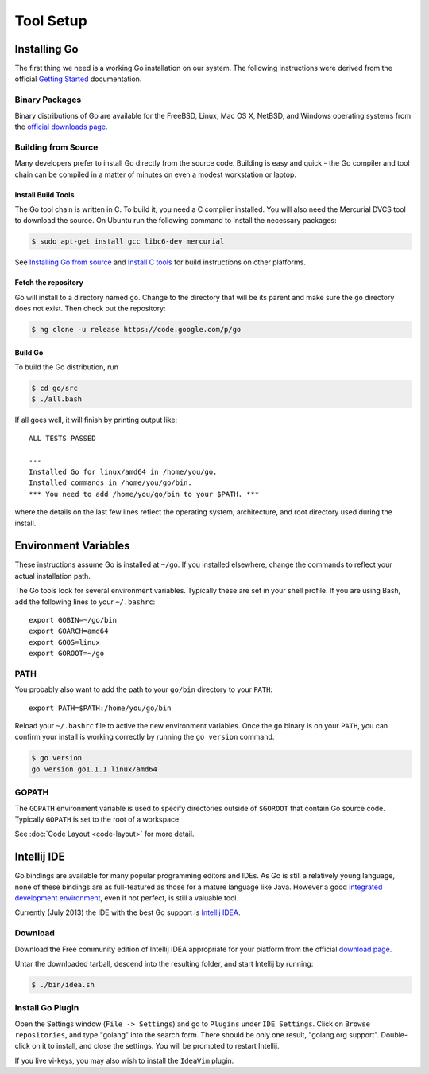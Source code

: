 **********
Tool Setup
**********

Installing Go
=============

The first thing we need is a working Go installation on our system.  The
following instructions were derived from the official `Getting Started`_ documentation.

Binary Packages
---------------

Binary distributions of Go are available for the FreeBSD, Linux, Mac OS X,
NetBSD, and Windows operating systems from the `official downloads page`_.


Building from Source
--------------------

Many developers prefer to install Go directly from the source code.  Building is
easy and quick - the Go compiler and tool chain can be compiled in a matter of
minutes on even a modest workstation or laptop.


Install Build Tools
^^^^^^^^^^^^^^^^^^^

The Go tool chain is written in C. To build it, you need a C compiler installed.
You will also need the Mercurial DVCS tool to download the source. On Ubuntu run
the following command to install the necessary packages:

.. code-block:: console

   $ sudo apt-get install gcc libc6-dev mercurial

See `Installing Go from source`_ and `Install C tools`_ for build instructions
on other platforms.

Fetch the repository
^^^^^^^^^^^^^^^^^^^^

Go will install to a directory named ``go``. Change to the directory that will
be its parent and make sure the ``go`` directory does not exist. Then check out
the repository:

.. code-block:: console

   $ hg clone -u release https://code.google.com/p/go

Build Go
^^^^^^^^

To build the Go distribution, run

.. code-block:: console

   $ cd go/src
   $ ./all.bash

If all goes well, it will finish by printing output like::

   ALL TESTS PASSED

   ---
   Installed Go for linux/amd64 in /home/you/go.
   Installed commands in /home/you/go/bin.
   *** You need to add /home/you/go/bin to your $PATH. ***

where the details on the last few lines reflect the operating system,
architecture, and root directory used during the install.


Environment Variables
=====================

These instructions assume Go is installed at ``~/go``.  If you installed
elsewhere, change the commands to reflect your actual installation path.

The Go tools look for several environment variables.  Typically these are set in
your shell profile.  If you are using Bash, add the following lines to your
``~/.bashrc``::

   export GOBIN=~/go/bin
   export GOARCH=amd64
   export GOOS=linux
   export GOROOT=~/go


PATH
----

You probably also want to add the path to your ``go/bin`` directory to your ``PATH``::

   export PATH=$PATH:/home/you/go/bin

Reload your ``~/.bashrc`` file to active the new environment variables.  Once
the ``go`` binary is on your ``PATH``, you can confirm your install is working
correctly by running the ``go version`` command.

.. code-block:: console

   $ go version
   go version go1.1.1 linux/amd64


GOPATH
------

The ``GOPATH`` environment variable is used to specify directories outside of
``$GOROOT`` that contain Go source code.  Typically ``GOPATH`` is set to the
root of a workspace.

See :doc:`Code Layout <code-layout>` for more detail.


Intellij IDE
============

Go bindings are available for many popular programming editors and IDEs.  As Go
is still a relatively young language, none of these bindings are as
full-featured as those for a mature language like Java.  However a good
`integrated development environment`_, even if not perfect, is still a valuable
tool.

Currently (July 2013) the IDE with the best Go support is `Intellij IDEA`_.


Download
--------

Download the Free community edition of Intellij IDEA appropriate for your
platform from the official `download page`_.

Untar the downloaded tarball, descend into the resulting folder, and start
Intellij by running:

.. code-block:: console

   $ ./bin/idea.sh



Install Go Plugin
-----------------

Open the Settings window (``File -> Settings``) and go to ``Plugins`` under
``IDE Settings``.  Click on ``Browse repositories``, and type "golang" into the
search form.  There should be only one result, "golang.org support".
Double-click on it to install, and close the settings.  You will be prompted to
restart Intellij.

If you live vi-keys, you may also wish to install the ``IdeaVim`` plugin.






.. _`Getting Started`: http://golang.org/doc/install
.. _`official downloads page`: https://code.google.com/p/go/downloads/list
.. _`Installing Go from source`: http://golang.org/doc/install/source
.. _`Install C tools`: https://code.google.com/p/go-wiki/wiki/InstallFromSource#Install_C_tools
.. _`integrated development environment`: https://en.wikipedia.org/wiki/Integrated_development_environment
.. _`Intellij IDEA`: https://www.jetbrains.com/idea/
.. _`download page`: https://www.jetbrains.com/idea/download/
